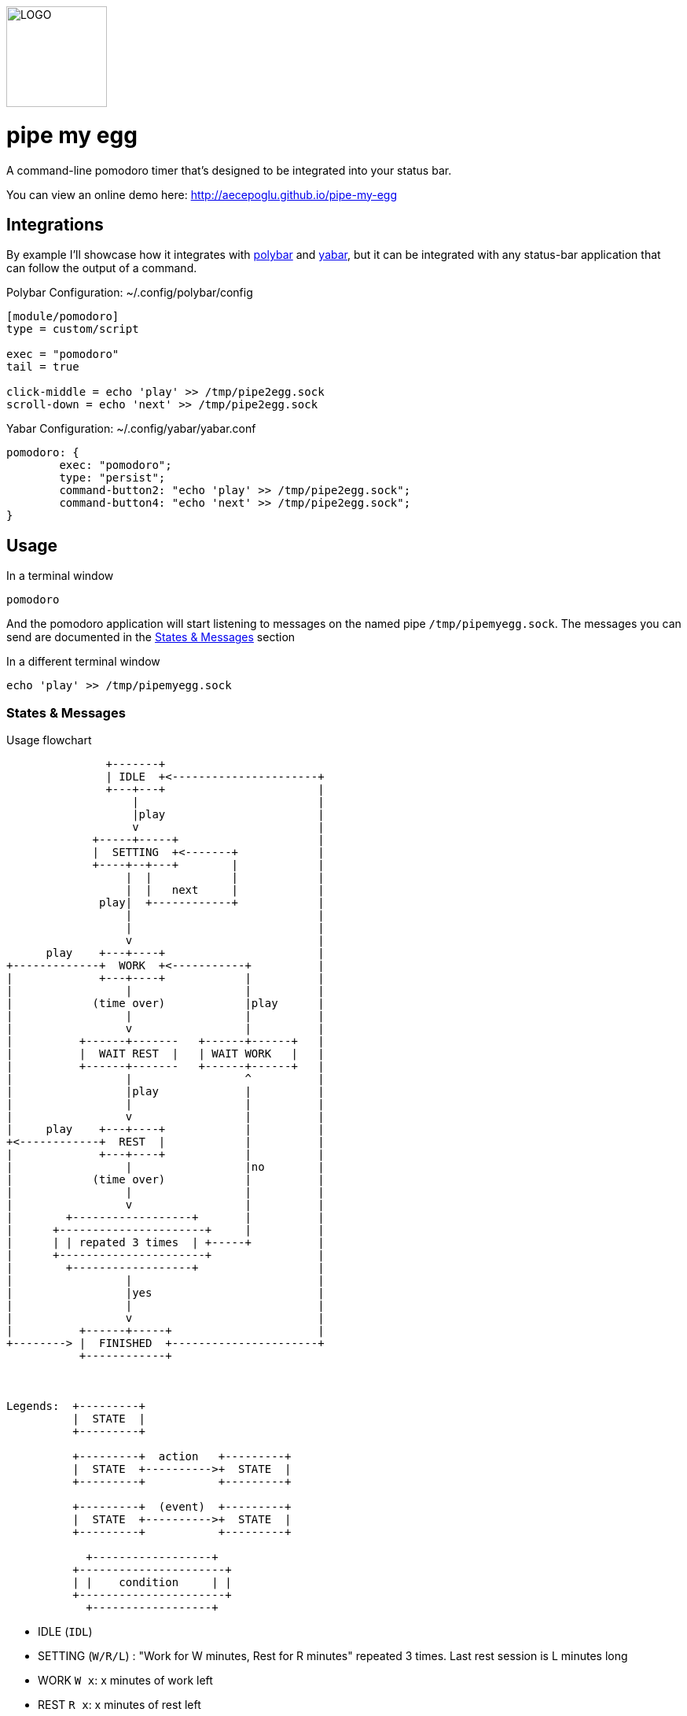 image::logo.png[LOGO,128,128]

= pipe my egg

A command-line pomodoro timer that's designed to be integrated into your status bar.

You can view an online demo here: http://aecepoglu.github.io/pipe-my-egg

== Integrations

By example I'll showcase how it integrates with https://github.com/polybar/polybar[polybar] and https://github.com/geommer/yabar[yabar], but it can be integrated with any status-bar application that can follow the output of a command.

Polybar Configuration: ~/.config/polybar/config
[source,ini]
----
[module/pomodoro]
type = custom/script

exec = "pomodoro"
tail = true

click-middle = echo 'play' >> /tmp/pipe2egg.sock
scroll-down = echo 'next' >> /tmp/pipe2egg.sock
----

Yabar Configuration: ~/.config/yabar/yabar.conf
----
pomodoro: {
	exec: "pomodoro";
	type: "persist";
	command-button2: "echo 'play' >> /tmp/pipe2egg.sock";
	command-button4: "echo 'next' >> /tmp/pipe2egg.sock";
}
----

== Usage

.In a terminal window
----
pomodoro
----

And the pomodoro application will start listening to messages on the named pipe `/tmp/pipemyegg.sock`.
The messages you can send are documented in the <<states-and-messages,States & Messages>> section

.In a different terminal window
----
echo 'play' >> /tmp/pipemyegg.sock
----

[[states-and-messages]]
=== States & Messages

.Usage flowchart
----

               +-------+
               | IDLE  +<----------------------+
               +---+---+                       |
                   |                           |
                   |play                       |
                   v                           |
             +-----+-----+                     |
             |  SETTING  +<-------+            |
             +----+--+---+        |            |
                  |  |            |            |
                  |  |   next     |            |
              play|  +------------+            |
                  |                            |
                  |                            |
                  v                            |
      play    +---+----+                       |
+-------------+  WORK  +<-----------+          |
|             +---+----+            |          |
|                 |                 |          |
|            (time over)            |play      |
|                 |                 |          |
|                 v                 |          |
|          +------+-------   +------+------+   |
|          |  WAIT REST  |   | WAIT WORK   |   |
|          +------+-------   +------+------+   |
|                 |                 ^          |
|                 |play             |          |
|                 |                 |          |
|                 v                 |          |
|     play    +---+----+            |          |
+<------------+  REST  |            |          |
|             +---+----+            |          |
|                 |                 |no        |
|            (time over)            |          |
|                 |                 |          |
|                 v                 |          |
|        +------------------+       |          |
|      +----------------------+     |          |
|      | | repated 3 times  | +-----+          |
|      +----------------------+                |
|        +------------------+                  |
|                 |                            |
|                 |yes                         |
|                 |                            |
|                 v                            |
|          +------+-----+                      |
+--------> |  FINISHED  +----------------------+
           +------------+



Legends:  +---------+
          |  STATE  |
          +---------+

          +---------+  action   +---------+
          |  STATE  +---------->+  STATE  |
          +---------+           +---------+

          +---------+  (event)  +---------+
          |  STATE  +---------->+  STATE  |
          +---------+           +---------+

            +------------------+
          +----------------------+
          | |    condition     | |
          +----------------------+
            +------------------+

----

- IDLE (`IDL`)
- SETTING (`W/R/L`) : "Work for W minutes, Rest for R minutes" repeated 3 times. Last rest session is L minutes long
- WORK `W x`: x minutes of work left
- REST `R x`: x minutes of rest left
- WAIT WORK `w x`: waiting to start x minutes of work
- WAIT REST `r x`: waiting to start x minutes of rest
- FINISHED `FIN`: pomodoro session finished

== Install

1. clone git repo
my. `make`
3. `make install` or `make PREFIX=... install`
